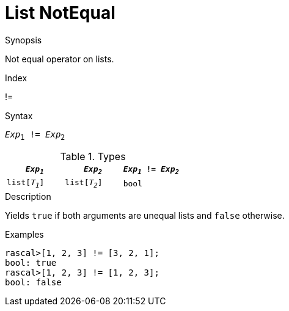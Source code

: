 
[[List-NotEqual]]
# List NotEqual
:concept: Expressions/Values/List/NotEqual

.Synopsis
Not equal operator on lists.

.Index
!=

.Syntax
`_Exp_~1~ != _Exp_~2~`

.Types

//

|====
| `_Exp~1~_`     |  `_Exp~2~_`     | `_Exp~1~_ != _Exp~2~_` 

| `list[_T~1~_]` |  `list[_T~2~_]` | `bool`               
|====

.Function

.Description
Yields `true` if both arguments are unequal lists and `false` otherwise.

.Examples
[source,rascal-shell]
----
rascal>[1, 2, 3] != [3, 2, 1];
bool: true
rascal>[1, 2, 3] != [1, 2, 3];
bool: false
----

.Benefits

.Pitfalls


:leveloffset: +1

:leveloffset: -1